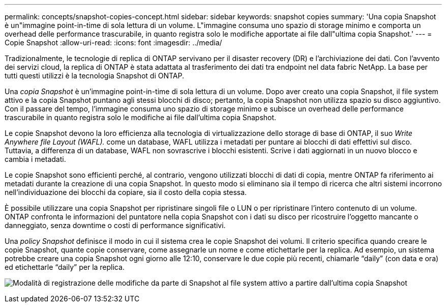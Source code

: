 ---
permalink: concepts/snapshot-copies-concept.html 
sidebar: sidebar 
keywords: snapshot copies 
summary: 'Una copia Snapshot è un"immagine point-in-time di sola lettura di un volume. L"immagine consuma uno spazio di storage minimo e comporta un overhead delle performance trascurabile, in quanto registra solo le modifiche apportate ai file dall"ultima copia Snapshot.' 
---
= Copie Snapshot
:allow-uri-read: 
:icons: font
:imagesdir: ../media/


[role="lead"]
Tradizionalmente, le tecnologie di replica di ONTAP servivano per il disaster recovery (DR) e l'archiviazione dei dati. Con l'avvento dei servizi cloud, la replica di ONTAP è stata adattata al trasferimento dei dati tra endpoint nel data fabric NetApp. La base per tutti questi utilizzi è la tecnologia Snapshot di ONTAP.

Una _copia Snapshot_ è un'immagine point-in-time di sola lettura di un volume. Dopo aver creato una copia Snapshot, il file system attivo e la copia Snapshot puntano agli stessi blocchi di disco; pertanto, la copia Snapshot non utilizza spazio su disco aggiuntivo. Con il passare del tempo, l'immagine consuma uno spazio di storage minimo e subisce un overhead delle performance trascurabile in quanto registra solo le modifiche ai file dall'ultima copia Snapshot.

Le copie Snapshot devono la loro efficienza alla tecnologia di virtualizzazione dello storage di base di ONTAP, il suo _Write Anywhere file Layout (WAFL)._ come un database, WAFL utilizza i metadati per puntare ai blocchi di dati effettivi sul disco. Tuttavia, a differenza di un database, WAFL non sovrascrive i blocchi esistenti. Scrive i dati aggiornati in un nuovo blocco e cambia i metadati.

Le copie Snapshot sono efficienti perché, al contrario, vengono utilizzati blocchi di dati di copia, mentre ONTAP fa riferimento ai metadati durante la creazione di una copia Snapshot. In questo modo si eliminano sia il tempo di ricerca che altri sistemi incorrono nell'individuazione dei blocchi da copiare, sia il costo della copia stessa.

È possibile utilizzare una copia Snapshot per ripristinare singoli file o LUN o per ripristinare l'intero contenuto di un volume. ONTAP confronta le informazioni del puntatore nella copia Snapshot con i dati su disco per ricostruire l'oggetto mancante o danneggiato, senza downtime o costi di performance significativi.

Una _policy Snapshot_ definisce il modo in cui il sistema crea le copie Snapshot dei volumi. Il criterio specifica quando creare le copie Snapshot, quante copie conservare, come assegnarle un nome e come etichettarle per la replica. Ad esempio, un sistema potrebbe creare una copia Snapshot ogni giorno alle 12:10, conservare le due copie più recenti, chiamarle "`daily`" (con data e ora) ed etichettarle "`daily`" per la replica.

image:snapshot-copy.gif["Modalità di registrazione delle modifiche da parte di Snapshot al file system attivo a partire dall'ultima copia Snapshot"]
